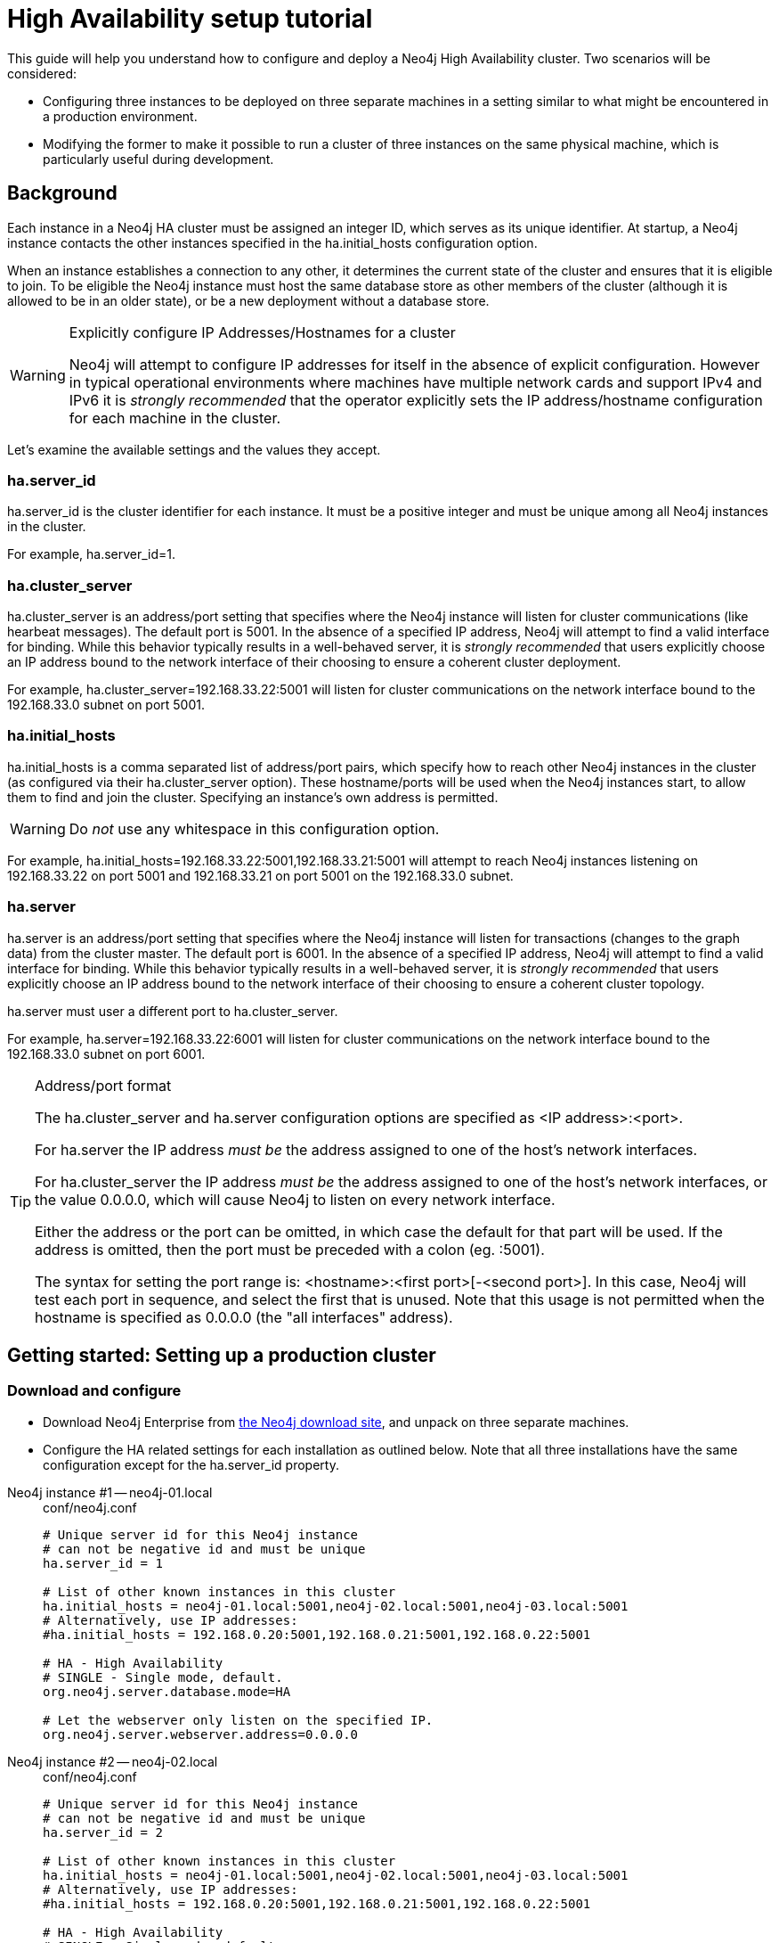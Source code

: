 [[ha-setup-tutorial]]
= High Availability setup tutorial

This guide will help you understand how to configure and deploy a Neo4j High Availability cluster.
Two scenarios will be considered:

* Configuring three instances to be deployed on three separate machines in a setting similar to what might be encountered in a production environment.
* Modifying the former to make it possible to run a cluster of three instances on the same physical machine, which is particularly useful during development.

== Background

Each instance in a Neo4j HA cluster must be assigned an integer ID, which serves as its unique identifier.
At startup, a Neo4j instance contacts the other instances specified in the +ha.initial_hosts+ configuration option.

When an instance establishes a connection to any other, it determines the current state of the cluster and ensures that it is eligible to join.
To be eligible the Neo4j instance must host the same database store as other members of the cluster (although it is allowed to be in an older state), or be a new deployment without a database store.

[WARNING]
.Explicitly configure IP Addresses/Hostnames for a cluster
====
Neo4j will attempt to configure IP addresses for itself in the absence of explicit configuration.
However in typical operational environments where machines have multiple network cards and support IPv4 and IPv6 it is _strongly recommended_ that the operator explicitly sets the IP address/hostname configuration for each machine in the cluster.
====

Let's examine the available settings and the values they accept.

=== ha.server_id

+ha.server_id+ is the cluster identifier for each instance.
It must be a positive integer and must be unique among all Neo4j instances in the cluster.

For example, +ha.server_id=1+.

=== ha.cluster_server

+ha.cluster_server+ is an address/port setting that specifies where the Neo4j instance will listen for cluster communications (like hearbeat messages).
The default port is +5001+.
In the absence of a specified IP address, Neo4j will attempt to find a valid interface for binding.
While this behavior typically results in a well-behaved server, it is _strongly recommended_ that users explicitly choose an IP address bound to the network interface of their choosing to ensure a coherent cluster deployment.

For example, +ha.cluster_server=192.168.33.22:5001+ will listen for cluster communications on the network interface bound to the 192.168.33.0 subnet on port 5001.

=== ha.initial_hosts

+ha.initial_hosts+ is a comma separated list of address/port pairs, which specify how to reach other Neo4j instances in the cluster (as configured via their +ha.cluster_server+ option).
These hostname/ports will be used when the Neo4j instances start, to allow them to find and join the cluster.
Specifying an instance's own address is permitted.

[WARNING]
====
Do _not_ use any whitespace in this configuration option.
====

For example, +ha.initial_hosts=192.168.33.22:5001,192.168.33.21:5001+ will attempt to reach Neo4j instances listening on
192.168.33.22 on port 5001 and 192.168.33.21 on port 5001 on the 192.168.33.0 subnet.

=== ha.server

+ha.server+ is an address/port setting that specifies where the Neo4j instance will listen for transactions (changes to the graph data) from the cluster master.
The default port is +6001+.
In the absence of a specified IP address, Neo4j will attempt to find a valid interface for binding.
While this behavior typically results in a well-behaved server, it is _strongly recommended_ that users explicitly choose an IP address bound to the network interface of their choosing to ensure a coherent cluster topology.

+ha.server+ must user a different port to +ha.cluster_server+.

For example, +ha.server=192.168.33.22:6001+ will listen for cluster communications on the network interface bound to the 192.168.33.0 subnet on port 6001.

[TIP]
.Address/port format
====
The +ha.cluster_server+ and +ha.server+ configuration options are specified as +<IP address>:<port>+.

For +ha.server+ the IP address _must be_ the address assigned to one of the host's network interfaces.

For +ha.cluster_server+ the IP address _must be_ the address assigned to one of the host's network interfaces, or the value +0.0.0.0+, which will cause Neo4j to listen on every network interface.

Either the address or the port can be omitted, in which case the default for that part will be used.
If the address is omitted, then the port must be preceded with a colon (eg. +:5001+).

The syntax for setting the port range is: +<hostname>:<first port>[-<second port>]+.
In this case, Neo4j will test each port in sequence, and select the first that is unused.
Note that this usage is not permitted when the hostname is specified as +0.0.0.0+ (the "all interfaces" address).
====

== Getting started: Setting up a production cluster

=== Download and configure

* Download Neo4j Enterprise from http://neo4j.com/download/[the Neo4j download site], and unpack on three separate machines.
* Configure the HA related settings for each installation as outlined below.
  Note that all three installations have the same configuration except for the +ha.server_id+ property.

// comment to separate lists

Neo4j instance #1 -- neo4j-01.local::
+
[source, properties]
.conf/neo4j.conf
----
# Unique server id for this Neo4j instance
# can not be negative id and must be unique
ha.server_id = 1

# List of other known instances in this cluster
ha.initial_hosts = neo4j-01.local:5001,neo4j-02.local:5001,neo4j-03.local:5001
# Alternatively, use IP addresses:
#ha.initial_hosts = 192.168.0.20:5001,192.168.0.21:5001,192.168.0.22:5001

# HA - High Availability
# SINGLE - Single mode, default.
org.neo4j.server.database.mode=HA

# Let the webserver only listen on the specified IP.
org.neo4j.server.webserver.address=0.0.0.0
----

Neo4j instance #2 -- neo4j-02.local::
+
[source, properties]
.conf/neo4j.conf
----
# Unique server id for this Neo4j instance
# can not be negative id and must be unique
ha.server_id = 2

# List of other known instances in this cluster
ha.initial_hosts = neo4j-01.local:5001,neo4j-02.local:5001,neo4j-03.local:5001
# Alternatively, use IP addresses:
#ha.initial_hosts = 192.168.0.20:5001,192.168.0.21:5001,192.168.0.22:5001

# HA - High Availability
# SINGLE - Single mode, default.
org.neo4j.server.database.mode=HA

# Let the webserver only listen on the specified IP.
org.neo4j.server.webserver.address=0.0.0.0
----

Neo4j instance #3 -- neo4j-03.local::
+
[source, properties]
.conf/neo4j.conf
----
# Unique server id for this Neo4j instance
# can not be negative id and must be unique
ha.server_id = 3

# List of other known instances in this cluster
ha.initial_hosts = neo4j-01.local:5001,neo4j-02.local:5001,neo4j-03.local:5001
# Alternatively, use IP addresses:
#ha.initial_hosts = 192.168.0.20:5001,192.168.0.21:5001,192.168.0.22:5001

# HA - High Availability
# SINGLE - Single mode, default.
org.neo4j.server.database.mode=HA

# Let the webserver only listen on the specified IP.
org.neo4j.server.webserver.address=0.0.0.0
----

=== Start the Neo4j Servers

Start the Neo4j servers as usual.
Note that the startup order does not matter.

[source, shell]
----
neo4j-01$ ./bin/neo4j start
----
[source, shell]
----
neo4j-02$ ./bin/neo4j start
----
[source, shell]
----
neo4j-03$ ./bin/neo4j start
----

[TIP]
.Startup Time
====
When running in HA mode, the startup script returns immediately instead of waiting for the server to become available.
This is because the instance does not accept any requests until a cluster has been formed.
In the example above this happens when you start the second instance.
To keep track of the startup state you can follow the messages in _console.log_ -- the path is printed before the startup script returns.
====

Now, you should be able to access the three servers and check their HA status.
Open the locations below in a web browser and issue the following command in the editor after having set a password for the database:
`:play sysinfo`

* http://neo4j-01.local:7474/
* http://neo4j-02.local:7474/
* http://neo4j-03.local:7474/

[TIP]
You can replace database #3 with an 'arbiter' instance, see <<arbiter-instances>>.

That's it!
You now have a Neo4j HA cluster of three instances running.
You can start by making a change on any instance and those changes will be propagated between them.
For more HA related configuration options take a look at <<ha-configuration>>.

[[ha-local-cluster]]
== Alternative setup: Creating a local cluster for testing ==

If you want to start a cluster similar to the one described above, but for development and testing purposes, it is convenient to run all Neo4j instances on the same machine.
This is easy to achieve, although it requires some additional configuration as the defaults will conflict with each other.
Furthermore, the default `dbms.pagecache.memory` assumes that Neo4j has the machine to itself.
If we in this example assume that the machine has 4 gigabytes of memory, and that each JVM consumes 500 megabytes of memory, then we can allocate 500 megabytes of memory to the page cache of each server.

=== Download and configure

. Download Neo4j Enterprise from http://neo4j.com/download/[the Neo4j download site], and unpack into three separate directories on your test machine.
. Configure the HA related settings for each installation as outlined below.

// comment to separate lists

Neo4j instance #1 -- ~/neo4j-01::
+
[source, properties]
.conf/neo4j.conf
----
# Reduce the default page cache memory allocation
dbms.pagecache.memory=500m

# Port to listen to for incoming backup requests.
online_backup_server = 127.0.0.1:6366

# Unique server id for this Neo4j instance
# can not be negative id and must be unique
ha.server_id = 1

# List of other known instances in this cluster
ha.initial_hosts = 127.0.0.1:5001,127.0.0.1:5002,127.0.0.1:5003

# IP and port for this instance to bind to for communicating cluster information
# with the other neo4j instances in the cluster.
ha.cluster_server = 127.0.0.1:5001

# IP and port for this instance to bind to for communicating data with the
# other neo4j instances in the cluster.
ha.server = 127.0.0.1:6363

# HA - High Availability
# SINGLE - Single mode, default.
org.neo4j.server.database.mode=HA

# http port (for all data, administrative, and UI access)
org.neo4j.server.webserver.port=7474

# https port (for all data, administrative, and UI access)
org.neo4j.server.webserver.https.port=7484
----

Neo4j instance #2 -- ~/neo4j-02::
+
[source, properties]
.conf/neo4j.conf
----
# Reduce the default page cache memory allocation
dbms.pagecache.memory=500m

# Port to listen to for incoming backup requests.
online_backup_server = 127.0.0.1:6367

# Unique server id for this Neo4j instance
# can not be negative id and must be unique
ha.server_id = 2

# List of other known instances in this cluster
ha.initial_hosts = 127.0.0.1:5001,127.0.0.1:5002,127.0.0.1:5003

# IP and port for this instance to bind to for communicating cluster information
# with the other neo4j instances in the cluster.
ha.cluster_server = 127.0.0.1:5002

# IP and port for this instance to bind to for communicating data with the
# other neo4j instances in the cluster.
ha.server = 127.0.0.1:6364

# HA - High Availability
# SINGLE - Single mode, default.
org.neo4j.server.database.mode=HA

# http port (for all data, administrative, and UI access)
org.neo4j.server.webserver.port=7475

# https port (for all data, administrative, and UI access)
org.neo4j.server.webserver.https.port=7485
----

Neo4j instance #3 -- ~/neo4j-03::
+
[source, properties]
.conf/neo4j.conf
----
# Reduce the default page cache memory allocation
dbms.pagecache.memory=500m

# Port to listen to for incoming backup requests.
online_backup_server = 127.0.0.1:6368

# Unique server id for this Neo4j instance
# can not be negative id and must be unique
ha.server_id = 3

# List of other known instances in this cluster
ha.initial_hosts = 127.0.0.1:5001,127.0.0.1:5002,127.0.0.1:5003

# IP and port for this instance to bind to for communicating cluster information
# with the other neo4j instances in the cluster.
ha.cluster_server = 127.0.0.1:5003

# IP and port for this instance to bind to for communicating data with the
# other neo4j instances in the cluster.
ha.server = 127.0.0.1:6365

# HA - High Availability
# SINGLE - Single mode, default.
org.neo4j.server.database.mode=HA

# http port (for all data, administrative, and UI access)
org.neo4j.server.webserver.port=7476

# https port (for all data, administrative, and UI access)
org.neo4j.server.webserver.https.port=7486
----

=== Start the Neo4j Servers

Start the Neo4j servers as usual.
Note that the startup order does not matter.

[source, shell]
----
localhost:~/neo4j-01$ ./bin/neo4j start
----
[source, shell]
----
localhost:~/neo4j-02$ ./bin/neo4j start
----
[source, shell]
----
localhost:~/neo4j-03$ ./bin/neo4j start
----

Now, you should be able to access the three servers and check their HA status.
Open the locations below in a web browser and issue the following command in the editor after having set a password for the database:
`:play sysinfo`

* http://127.0.0.1:7474/
* http://127.0.0.1:7475/
* http://127.0.0.1:7476/

